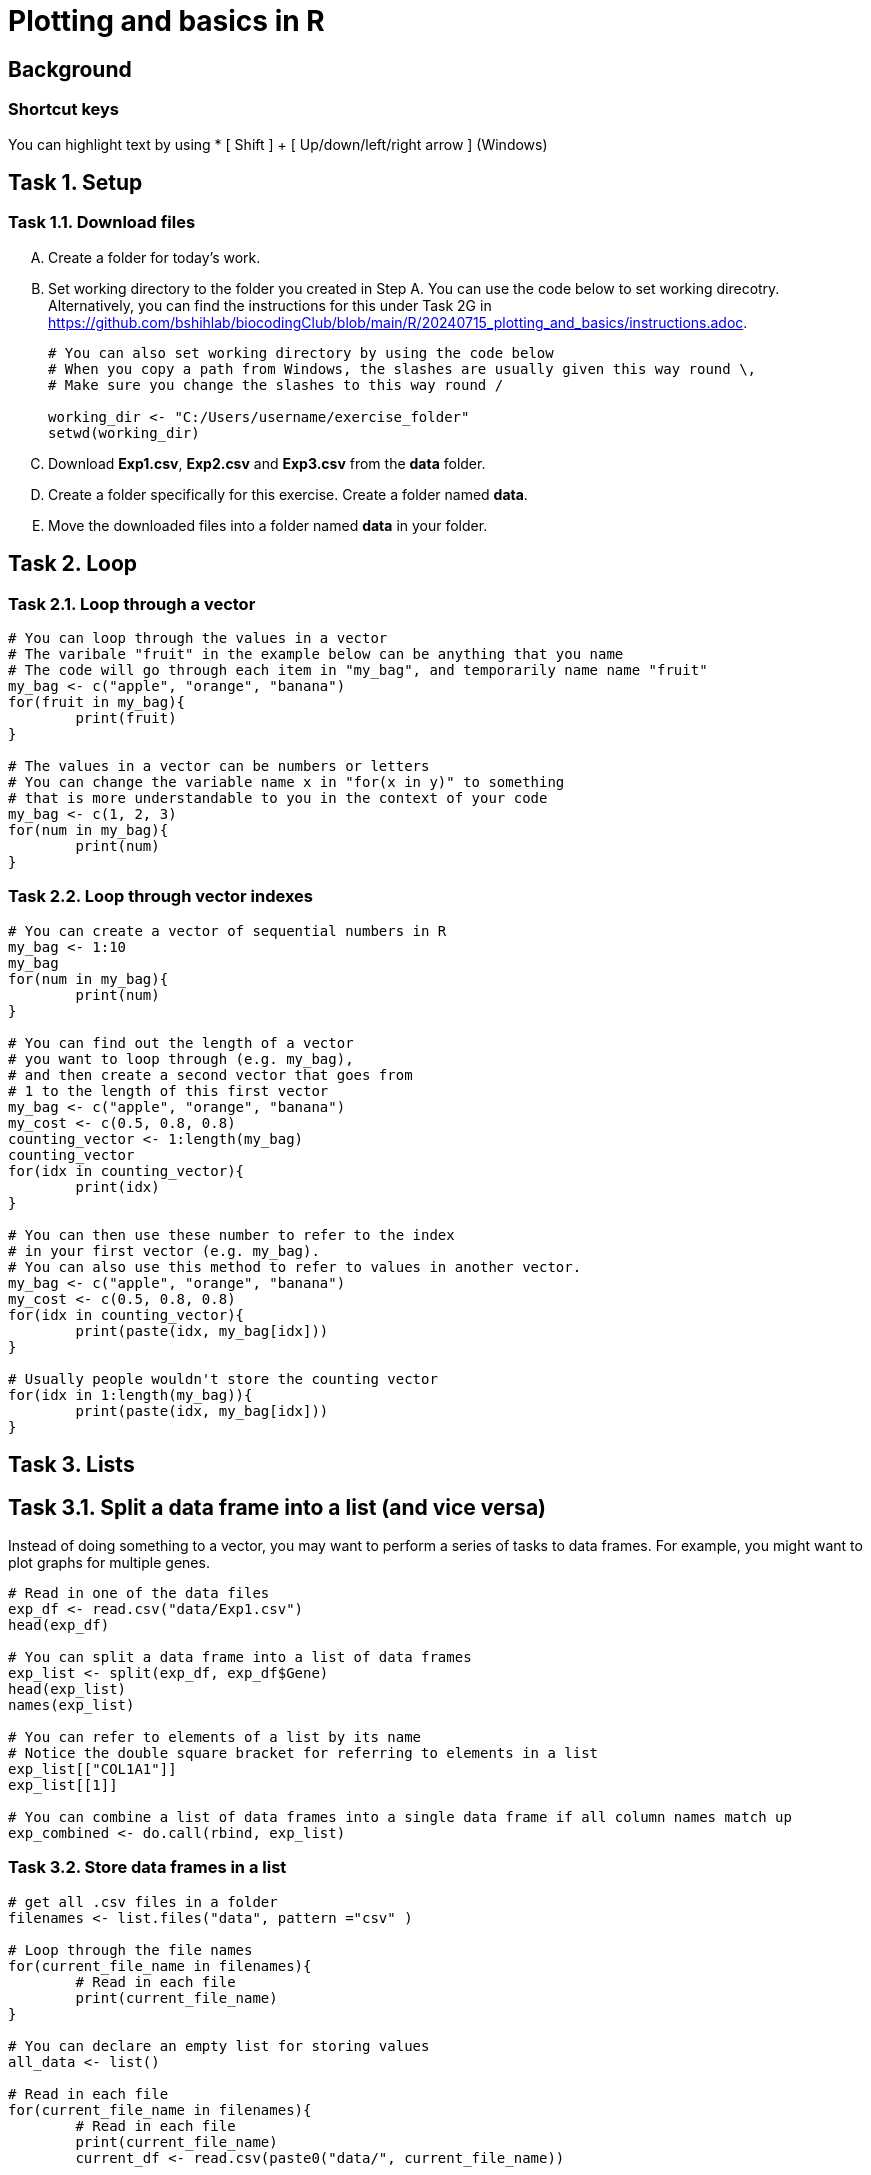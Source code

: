 = Plotting and basics in R


== Background
=== Shortcut keys 
You can highlight text by using
* [ Shift ] + [ Up/down/left/right arrow ] (Windows)


== Task 1. Setup
=== Task 1.1. Download files 
[upperalpha]
. Create a folder for today's work.
. Set working directory to the folder you created in Step A. You can use the code below to set working direcotry. Alternatively, you can find the instructions for this under Task 2G in https://github.com/bshihlab/biocodingClub/blob/main/R/20240715_plotting_and_basics/instructions.adoc.

+ 
```r
# You can also set working directory by using the code below
# When you copy a path from Windows, the slashes are usually given this way round \, 
# Make sure you change the slashes to this way round /  

working_dir <- "C:/Users/username/exercise_folder"
setwd(working_dir)
```

. Download *Exp1.csv*, *Exp2.csv* and *Exp3.csv* from the *data* folder.
. Create a folder specifically for this exercise. Create a folder named *data*.
. Move the downloaded files into a folder named *data* in your folder.

== Task 2. Loop
=== Task 2.1. Loop through a vector
```r
# You can loop through the values in a vector
# The varibale "fruit" in the example below can be anything that you name
# The code will go through each item in "my_bag", and temporarily name name "fruit"
my_bag <- c("apple", "orange", "banana")
for(fruit in my_bag){
	print(fruit)
}

# The values in a vector can be numbers or letters
# You can change the variable name x in "for(x in y)" to something
# that is more understandable to you in the context of your code
my_bag <- c(1, 2, 3)
for(num in my_bag){
	print(num)
}
```

=== Task 2.2. Loop through vector indexes
```r
# You can create a vector of sequential numbers in R
my_bag <- 1:10
my_bag
for(num in my_bag){
	print(num)
}

# You can find out the length of a vector 
# you want to loop through (e.g. my_bag),
# and then create a second vector that goes from
# 1 to the length of this first vector 
my_bag <- c("apple", "orange", "banana")
my_cost <- c(0.5, 0.8, 0.8)
counting_vector <- 1:length(my_bag)
counting_vector
for(idx in counting_vector){
	print(idx) 
}

# You can then use these number to refer to the index
# in your first vector (e.g. my_bag). 
# You can also use this method to refer to values in another vector.
my_bag <- c("apple", "orange", "banana")
my_cost <- c(0.5, 0.8, 0.8)
for(idx in counting_vector){
	print(paste(idx, my_bag[idx])) 
}

# Usually people wouldn't store the counting vector
for(idx in 1:length(my_bag)){
	print(paste(idx, my_bag[idx]))
}
```


== Task 3. Lists
== Task 3.1. Split a data frame into a list (and vice versa)
Instead of doing something to a vector, you may want to perform a series of tasks to data frames. For example, you might want to plot graphs for multiple genes.
```r
# Read in one of the data files
exp_df <- read.csv("data/Exp1.csv")
head(exp_df)

# You can split a data frame into a list of data frames
exp_list <- split(exp_df, exp_df$Gene)
head(exp_list)
names(exp_list)

# You can refer to elements of a list by its name
# Notice the double square bracket for referring to elements in a list
exp_list[["COL1A1"]]
exp_list[[1]]

# You can combine a list of data frames into a single data frame if all column names match up
exp_combined <- do.call(rbind, exp_list)
```

=== Task 3.2. Store data frames in a list
```r
# get all .csv files in a folder
filenames <- list.files("data", pattern ="csv" )

# Loop through the file names
for(current_file_name in filenames){
	# Read in each file
	print(current_file_name)
}

# You can declare an empty list for storing values
all_data <- list()

# Read in each file
for(current_file_name in filenames){
	# Read in each file
	print(current_file_name)
	current_df <- read.csv(paste0("data/", current_file_name))

	# Store the dataframe in the declared list
	all_data[[current_file_name]] <- current_df
}

# Take a look at all_data
class(all_data)
names(all_data)
head(all_data)

# Beacause all data frames have the same column names, 
# we can combine data from all 3 experiments.
all_data_df <- do.call(rbind, all_data)
class(all_data_df)
names(all_data_df)
head(all_data_df)

```

== Challenge 4. 
1. Try to make a list of data frames, each data frame containing data from all 3 experiments for an individual gene.
2. GAPDH is a housekeeping gene often used in real-time PCR. For calculating gene expression levels, you would need to calculate delta Ct (subtracting the Ct value for the housekeeping gene). Create a dotplot showing the average delta Ct for each gene in each experiemnt (i.e. subtracting the average Ct value for GAPDH from the average Ct for each gene for the same sample within the same experiment), colouring the dots by the treatment. Make the x-axis gene, and y-axis delta Ct; there should be 3 dots per gene and 3 genes along the x-axis. You can subset the data frame to one specific gene by doing this:
+ 
```r
exp_df <- read.csv("data/Exp1.csv")
gapdh_df <- exp_df[exp_df$Gene %in% "GAPDH",]

# Hint: You might want to try to calculate the delta Ct on just 
# one experiment before using a loop to repeat the process to all 3 files. 
# Hint: You might want to use the function "aggregate" and "merge" from previous
# sessions.
```
+
```r
## Challenge 4.1. Example answer.
# List the files from the folder "data" with csv in their file names
filenames <- list.files("data", pattern ="csv" )
# Read in each file
all_data <- list()
for(current_file_name in filenames){
	current_df <- read.csv(paste0("data/", current_file_name))
	# Store the dataframe in the declared list
	all_data[[current_file_name]] <- current_df
}
# Combine the list into a data frame
all_data <- do.call(rbind, all_data)
# Splt by gene
all_data <- split(all_data, all_data$Gene)

## Challenge 4.2. Example answer
# List the files from the folder "data" with csv in their file names
filenames <- list.files("data", pattern ="csv" )
# Read in each file
delta_ct <- list()
for(current_file_name in filenames){
	current_df <- read.csv(paste0("data/", current_file_name))
	# Calculate the average Ct within each sample
	avg_ct_df <- aggregate(data = current_df, Ct ~ Gene + Treatment , mean)
	# Subset the data frame so it only contains values for GAPDH
	avg_gapdh_df <- avg_ct_df[avg_ct_df$Gene %in% "GAPDH", ]
	# Remove the "Gene" column from the GAPDH dataframe as it's not needed
	avg_gapdh_df <- avg_gapdh_df[, c("Treatment", "Ct")] 
	# Renames the column names for the GAPDH data frame 
	# so it doesn't clash with the column naes for avg_ct_df
	colnames(avg_gapdh_df) <- c("Treatment", "Ct_gapdh")
	# Merge avg_ct_df with avg_gapdh_df
	avg_ct_df <- merge(avg_ct_df, avg_gapdh_df, by.x="Treatment", by.y="Treatment")
	# Subtract GAPDH ct from each gene
	avg_ct_df$delta_ct <- avg_ct_df$Ct - avg_ct_df$Ct_gapdh
	# Store the data frame with delta Ct
	delta_ct[[current_file_name]] <- avg_ct_df
}
# Combine the list into a data frame for plotting
plot_df <- do.call(rbind, delta_ct)

# Load ggplot 
library(ggplot2)
# Make ggplot
ggplot(data=plot_df, aes(x=Gene, y=delta_ct)) + 
	geom_point(position = position_jitter(width = 0.3), aes(colour = Treatment)) +
	theme_bw()

```

